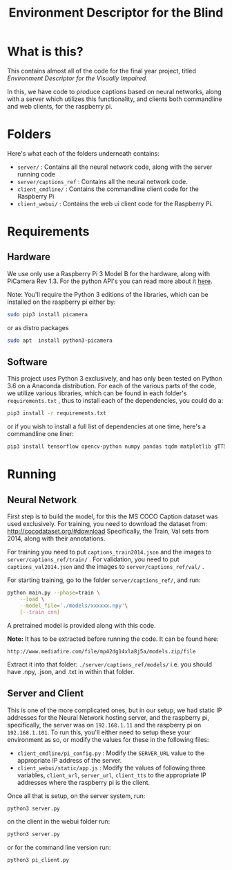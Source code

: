 #+TITLE: Environment Descriptor for the Blind

* What is this?
This contains almost all of the code for the final year project, titled /Environment Descriptor for the Visually Impaired/.

In this, we have code to produce captions based on neural networks, along with a server which utilizes this functionality, and clients both commandline and web clients, for the raspberry pi.

* Folders
Here's what each of the folders underneath contains:

 + ~server/~ : Contains all the neural network code, along with the server running code
 + ~server/captions_ref~ : Contains all the neural network code.
 + ~client_cmdline/~ : Contains the commandline client code for the Raspberry Pi
 + ~client_webui/~ : Contains the web ui client code for the Raspberry Pi.
* Requirements
** Hardware
We use only use a Raspberry Pi 3 Model B for the hardware, along with PiCamera Rev 1.3. For the python API's you can read more about it [[https://picamera.readthedocs.io/en/release-1.13/install.html][here]].

Note: You'll require the Python 3 editions of the libraries, which can be installed on the raspberry pi either by:

#+BEGIN_SRC sh
sudo pip3 install picamera
#+END_SRC

or as distro packages

#+BEGIN_SRC sh
sudo apt  install python3-picamera
#+END_SRC

** Software
This project uses Python 3 exclusively, and has only been tested on Python 3.6 on a Anaconda distribution. For each of the various parts of the code, we utilize various libraries, which can be found in each folder's ~requirements.txt~ , thus to install each of the dependencies, you could do a:

#+BEGIN_SRC sh
pip3 install -r requirements.txt
#+END_SRC

or if you wish to install a full list of dependencies at one time, here's a commandline one liner:

#+BEGIN_SRC sh
pip3 install tensorflow opencv-python numpy pandas tqdm matplotlib gTTS pydub flask
#+END_SRC

* Running

** Neural Network
First step is to build the model, for this the MS COCO Caption dataset was used exclusively. For training, you need to download the dataset from: http://cocodataset.org/#download Specifically, the Train, Val sets from 2014, along with their annotations.

For training you need to put  ~captions_train2014.json~ and the images to ~server/captions_ref/train/~ . For validation, you need to put  ~captions_val2014.json~ and the images to ~server/captions_ref/val/~ .

For starting training, go to the folder ~server/captions_ref/~, and run:

#+BEGIN_SRC sh
python main.py --phase=train \
    --load \
    --model_file='./models/xxxxxx.npy'\
    [--train_cnn]
#+END_SRC


A pretrained model is provided along with this code.

*Note:* It has to be extracted before running the code. It can be found here:

~http://www.mediafire.com/file/mp42dg14xla8j5a/models.zip/file~

Extract it into that folder: ~./server/captions_ref/models/~ i.e. you should have .npy, .json, and .txt in within that folder.

** Server and Client
This is one of the more complicated ones, but in our setup, we had static IP addresses for the Neural Network hosting server, and the raspberry pi, specifically, the server was on ~192.168.1.11~ and the raspberry pi on ~192.168.1.101~. To run this, you'll either need to setup these your environment as so, or modify the values for these in the following files:

 + ~client_cmdline/pi_config.py~ : Modify the ~SERVER_URL~ value to the appropriate IP address of the server.
 + ~client_webui/static/app.js~ : Modify the values of following three variables, ~client_url~, ~server_url~,  ~client_tts~ to the appropriate IP addresses where the raspberry pi is the client.

Once all that is setup, on the server system, run:

#+BEGIN_SRC sh
python3 server.py
#+END_SRC

on the client in the webui folder run:

#+BEGIN_SRC sh
python3 server.py
#+end_src

or for the command line version run:

#+BEGIN_SRC sh
python3 pi_client.py
#+end_src
